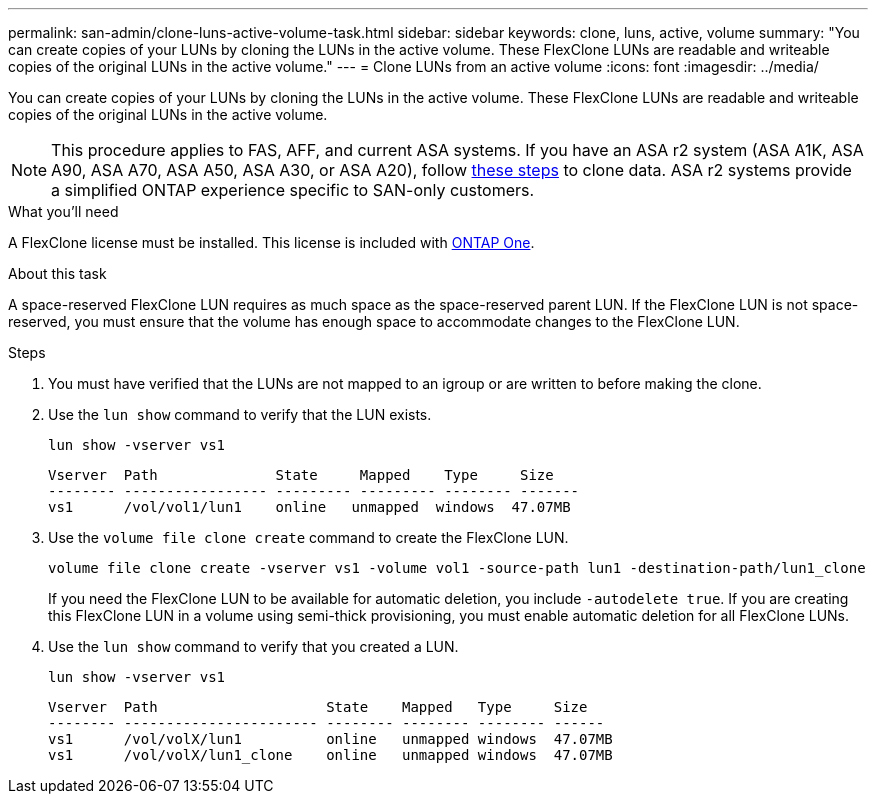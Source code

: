 ---
permalink: san-admin/clone-luns-active-volume-task.html
sidebar: sidebar
keywords: clone, luns, active, volume
summary: "You can create copies of your LUNs by cloning the LUNs in the active volume. These FlexClone LUNs are readable and writeable copies of the original LUNs in the active volume."
---
= Clone LUNs from an active volume
:icons: font
:imagesdir: ../media/

[.lead]
You can create copies of your LUNs by cloning the LUNs in the active volume. These FlexClone LUNs are readable and writeable copies of the original LUNs in the active volume.

[NOTE]
This procedure applies to FAS, AFF, and current ASA systems. If you have an ASA r2 system (ASA A1K, ASA A90, ASA A70, ASA A50, ASA A30, or ASA A20), follow link:https://docs.netapp.com/us-en/asa-r2/manage-data/data-cloning.html[these steps^] to clone data. ASA r2 systems provide a simplified ONTAP experience specific to SAN-only customers.

.What you'll need

A FlexClone license must be installed. This license is included with link:../system-admin/manage-licenses-concept.html#licenses-included-with-ontap-one[ONTAP One].

.About this task

A space-reserved FlexClone LUN requires as much space as the space-reserved parent LUN. If the FlexClone LUN is not space-reserved, you must ensure that the volume has enough space to accommodate changes to the FlexClone LUN.

.Steps

. You must have verified that the LUNs are not mapped to an igroup or are written to before making the clone.
. Use the `lun show` command to verify that the LUN exists.
+
`lun show -vserver vs1`
+
----
Vserver  Path              State     Mapped    Type     Size
-------- ----------------- --------- --------- -------- -------
vs1      /vol/vol1/lun1    online   unmapped  windows  47.07MB
----

. Use the `volume file clone create` command to create the FlexClone LUN.
+
`volume file clone create -vserver vs1 -volume vol1 -source-path lun1 -destination-path/lun1_clone`
+
If you need the FlexClone LUN to be available for automatic deletion, you include `-autodelete true`. If you are creating this FlexClone LUN in a volume using semi-thick provisioning, you must enable automatic deletion for all FlexClone LUNs.

. Use the `lun show` command to verify that you created a LUN.
+
`lun show -vserver vs1`
+
----

Vserver  Path                    State    Mapped   Type     Size
-------- ----------------------- -------- -------- -------- ------
vs1      /vol/volX/lun1          online   unmapped windows  47.07MB
vs1      /vol/volX/lun1_clone    online   unmapped windows  47.07MB
----

// 2025 Feb 26, ONTAPDOC-2834
// 2024-Mar-28, ONTAPDOC-1366